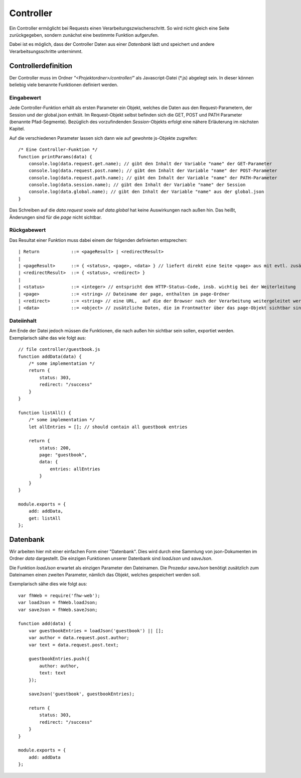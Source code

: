 Controller
==========

Ein Controller ermöglicht bei Requests einen Verarbeitungszwischenschritt.
So wird nicht gleich eine Seite zurückgegeben, sondern zunächst eine bestimmte
Funktion aufgerufen.

Dabei ist es möglich, dass der Controller Daten aus einer *Datenbank* lädt und speichert
und andere Verarbeitsungsschritte unternimmt.


Controllerdefinition
^^^^^^^^^^^^^^^^^^^^

Der Controller muss im Ordner *"<Projektordner>/controller/"* als Javascript-Datei (\*.js)
abgelegt sein. In dieser können beliebig viele benannte Funktionen definiert werden.

Eingabewert
"""""""""""
Jede Controller-Funktion erhält als ersten Parameter ein Objekt, welches die Daten aus den Request-Parametern,
der Session und der global.json enthält. Im Request-Objekt selbst befinden sich die GET, POST und PATH Parameter
(benannte Pfad-Segmente). Bezüglich des vorzufindenden *Session*-Objekts erfolgt eine nähere Erläuterung im nächsten
Kapitel.

Auf die verschiedenen Parameter lassen sich dann wie auf gewohnte js-Objekte zugreifen::

    /* Eine Controller-Funktion */
    function printParams(data) {
        console.log(data.request.get.name); // gibt den Inhalt der Variable "name" der GET-Parameter
        console.log(data.request.post.name); // gibt den Inhalt der Variable "name" der POST-Parameter
        console.log(data.request.path.name); // gibt den Inhalt der Variable "name" der PATH-Parameter
        console.log(data.session.name); // gibt den Inhalt der Variable "name" der Session
        console.log(data.global.name); // gibt den Inhalt der Variable "name" aus der global.json
    }


Das Schreiben auf die *data.request* sowie auf *data.global* hat keine Auswirkungen nach außen hin. Das heißt, Änderungen
sind für die *page* nicht sichtbar.

Rückgabewert
""""""""""""

Das Resultat einer Funktion muss dabei einem der folgenden definierten entsprechen::

    | Return            ::= <pageResult> | <redirectResult>
    |
    | <pageResult>      ::= { <status>, <page>, <data> } // liefert direkt eine Seite <page> aus mit evtl. zusätzlichen <data> Daten
    | <redirectResult>  ::= { <status>, <redirect> }
    |
    | <status>          ::= <integer> // entspricht dem HTTP-Status-Code, insb. wichtig bei der Weiterleitung
    | <page>            ::= <string> // Dateiname der page, enthalten im page-Ordner
    | <redirect>        ::= <string> // eine URL,  auf die der Browser nach der Verarbeitung weitergeleitet werden soll
    | <data>            ::= <object> // zusätzliche Daten, die im Frontmatter über das page-Objekt sichtbar sind


Dateiinhalt
"""""""""""

Am Ende der Datei jedoch müssen die Funktionen, die nach außen hin sichtbar sein sollen, exportiet werden.
Exemplarisch sähe das wie folgt aus::

    // file controller/guestbook.js
    function addData(data) {
        /* some implementation */
        return {
            status: 303,
            redirect: "/success"
        }
    }

    function listAll() {
        /* some implementation */
        let allEntries = []; // should contain all guestbook entries

        return {
            status: 200,
            page: "guestbook",
            data: {
                entries: allEntries
            }
        }
    }

    module.exports = {
        add: addData,
        get: listAll
    };


Datenbank
^^^^^^^^^

Wir arbeiten hier mit einer einfachen Form einer "Datenbank". Dies wird durch eine Sammlung von
json-Dokumenten im Ordner *data* dargestellt.
Die einzigen Funktionen unserer Datenbank sind *loadJson* und *saveJson*.

Die Funktion *loadJson* erwartet als einzigen Parameter den Dateinamen. Die Prozedur *saveJson* benötigt
zusätzlich zum Dateinamen einen zweiten Parameter, nämlich das Objekt, welches gespeichert werden soll.

Exemplarisch sähe dies wie folgt aus::

    var fhWeb = require('fhw-web');
    var loadJson = fhWeb.loadJson;
    var saveJson = fhWeb.saveJson;

    function add(data) {
        var guestbookEntries = loadJson('guestbook') || [];
        var author = data.request.post.author;
        var text = data.request.post.text;

        guestbookEntries.push({
            author: author,
            text: text
        });

        saveJson('guestbook', guestbookEntries);

        return {
            status: 303,
            redirect: "/success"
        }
    }

    module.exports = {
        add: addData
    };